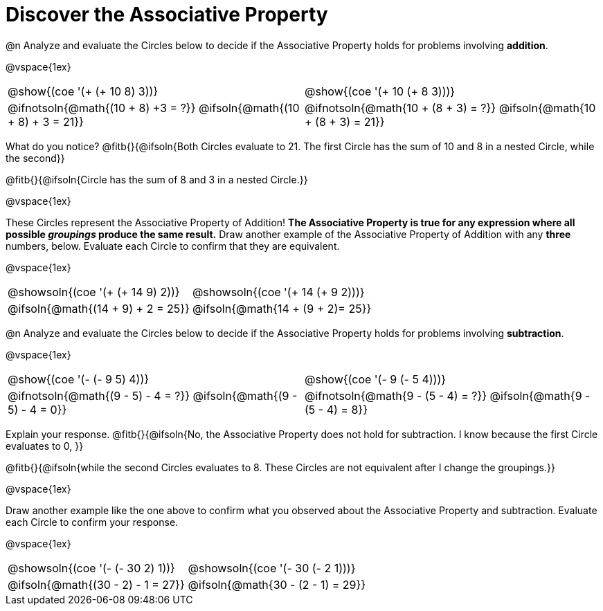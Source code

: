 = Discover the Associative Property

++++
<style>
  table {grid-template-rows: 3fr 1fr !important;}
  div.circleevalsexp .value,
  div.circleevalsexp .studentBlockAnswerFilled { min-width:unset; }
</style>
++++

@n Analyze and evaluate the Circles below to decide if the Associative Property holds for problems involving *addition*.

@vspace{1ex}

[.FillVerticalSpace, cols="^.^3,^.^3"]
|===
|@show{(coe '(+ (+ 10 8) 3))} | @show{(coe  '(+ 10 (+ 8 3)))}
| @ifnotsoln{@math{(10 + 8) +3 = ?}} @ifsoln{@math{(10 + 8) + 3 = 21}} | @ifnotsoln{@math{10 + (8 + 3) = ?}} @ifsoln{@math{10 + (8 + 3) = 21}}
|===

What do you notice? @fitb{}{@ifsoln{Both Circles evaluate to 21. The first Circle has the sum of 10 and 8 in a nested Circle, while the second}}

@fitb{}{@ifsoln{Circle has the sum of 8 and 3 in a nested Circle.}}

@vspace{1ex}

These Circles represent the Associative Property of Addition! *The Associative Property is true for any expression where all possible _groupings_ produce the same result.* Draw another example of the Associative Property of Addition with any *three* numbers, below. Evaluate each Circle to confirm that they are equivalent.

@vspace{1ex}

[.FillVerticalSpace, cols="^.^3,^.^3"]
|===
|@showsoln{(coe '(+ (+ 14 9) 2))} | @showsoln{(coe  '(+ 14 (+ 9 2)))}
| @ifsoln{@math{(14 + 9) + 2 = 25}} | @ifsoln{@math{14 + (9 + 2)= 25}}
|===



@n Analyze and evaluate the Circles below to decide if the Associative Property holds for problems involving *subtraction*.

@vspace{1ex}

[.FillVerticalSpace, cols="^.^3,^.^3"]
|===
|@show{(coe '(- (- 9 5) 4))}  | @show{(coe  '(- 9 (- 5 4)))}
| @ifnotsoln{@math{(9 - 5) - 4 = ?}} @ifsoln{@math{(9 - 5) - 4 = 0}}  | @ifnotsoln{@math{9 - (5 - 4) = ?}} @ifsoln{@math{9 - (5 - 4) = 8}}
|===


Explain your response. @fitb{}{@ifsoln{No, the Associative Property does not hold for subtraction. I know because the first Circle evaluates to 0, }}

@fitb{}{@ifsoln{while the second Circles evaluates to 8. These Circles are not equivalent after I change the groupings.}}

@vspace{1ex}

Draw another example like the one above to confirm what you observed about the Associative Property and subtraction. Evaluate each Circle to confirm your response.

@vspace{1ex}

[.FillVerticalSpace, cols="^.^3,^.^3"]
|===
|@showsoln{(coe '(- (- 30 2) 1))} | @showsoln{(coe  '(- 30 (- 2 1)))}
| @ifsoln{@math{(30 - 2) - 1 = 27}}| @ifsoln{@math{30 - (2 - 1) = 29}}
|===


